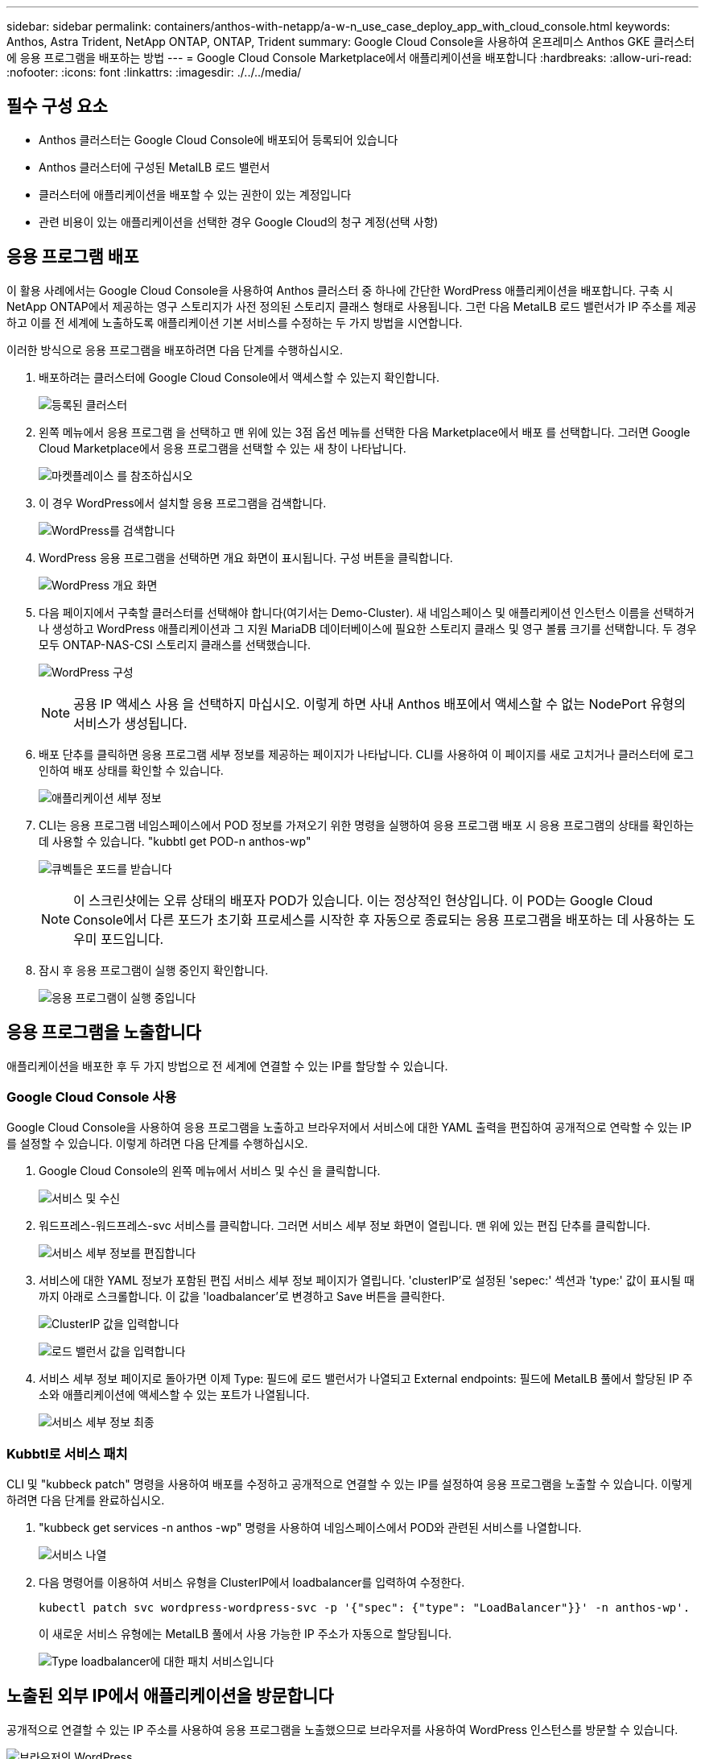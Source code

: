 ---
sidebar: sidebar 
permalink: containers/anthos-with-netapp/a-w-n_use_case_deploy_app_with_cloud_console.html 
keywords: Anthos, Astra Trident, NetApp ONTAP, ONTAP, Trident 
summary: Google Cloud Console을 사용하여 온프레미스 Anthos GKE 클러스터에 응용 프로그램을 배포하는 방법 
---
= Google Cloud Console Marketplace에서 애플리케이션을 배포합니다
:hardbreaks:
:allow-uri-read: 
:nofooter: 
:icons: font
:linkattrs: 
:imagesdir: ./../../media/




== 필수 구성 요소

* Anthos 클러스터는 Google Cloud Console에 배포되어 등록되어 있습니다
* Anthos 클러스터에 구성된 MetalLB 로드 밸런서
* 클러스터에 애플리케이션을 배포할 수 있는 권한이 있는 계정입니다
* 관련 비용이 있는 애플리케이션을 선택한 경우 Google Cloud의 청구 계정(선택 사항)




== 응용 프로그램 배포

이 활용 사례에서는 Google Cloud Console을 사용하여 Anthos 클러스터 중 하나에 간단한 WordPress 애플리케이션을 배포합니다. 구축 시 NetApp ONTAP에서 제공하는 영구 스토리지가 사전 정의된 스토리지 클래스 형태로 사용됩니다. 그런 다음 MetalLB 로드 밸런서가 IP 주소를 제공하고 이를 전 세계에 노출하도록 애플리케이션 기본 서비스를 수정하는 두 가지 방법을 시연합니다.

이러한 방식으로 응용 프로그램을 배포하려면 다음 단계를 수행하십시오.

. 배포하려는 클러스터에 Google Cloud Console에서 액세스할 수 있는지 확인합니다.
+
image:a-w-n_use_case_deploy_app-10.png["등록된 클러스터"]

. 왼쪽 메뉴에서 응용 프로그램 을 선택하고 맨 위에 있는 3점 옵션 메뉴를 선택한 다음 Marketplace에서 배포 를 선택합니다. 그러면 Google Cloud Marketplace에서 응용 프로그램을 선택할 수 있는 새 창이 나타납니다.
+
image:a-w-n_use_case_deploy_app-09.png["마켓플레이스 를 참조하십시오"]

. 이 경우 WordPress에서 설치할 응용 프로그램을 검색합니다.
+
image:a-w-n_use_case_deploy_app-08.png["WordPress를 검색합니다"]

. WordPress 응용 프로그램을 선택하면 개요 화면이 표시됩니다. 구성 버튼을 클릭합니다.
+
image:a-w-n_use_case_deploy_app-07.png["WordPress 개요 화면"]

. 다음 페이지에서 구축할 클러스터를 선택해야 합니다(여기서는 Demo-Cluster). 새 네임스페이스 및 애플리케이션 인스턴스 이름을 선택하거나 생성하고 WordPress 애플리케이션과 그 지원 MariaDB 데이터베이스에 필요한 스토리지 클래스 및 영구 볼륨 크기를 선택합니다. 두 경우 모두 ONTAP-NAS-CSI 스토리지 클래스를 선택했습니다.
+
image:a-w-n_use_case_deploy_app-06.png["WordPress 구성"]

+

NOTE: 공용 IP 액세스 사용 을 선택하지 마십시오. 이렇게 하면 사내 Anthos 배포에서 액세스할 수 없는 NodePort 유형의 서비스가 생성됩니다.

. 배포 단추를 클릭하면 응용 프로그램 세부 정보를 제공하는 페이지가 나타납니다. CLI를 사용하여 이 페이지를 새로 고치거나 클러스터에 로그인하여 배포 상태를 확인할 수 있습니다.
+
image:a-w-n_use_case_deploy_app-05.png["애플리케이션 세부 정보"]

. CLI는 응용 프로그램 네임스페이스에서 POD 정보를 가져오기 위한 명령을 실행하여 응용 프로그램 배포 시 응용 프로그램의 상태를 확인하는 데 사용할 수 있습니다. "kubbtl get POD-n anthos-wp"
+
image:a-w-n_use_case_deploy_app-04.png["큐벡틀은 포드를 받습니다"]

+

NOTE: 이 스크린샷에는 오류 상태의 배포자 POD가 있습니다. 이는 정상적인 현상입니다. 이 POD는 Google Cloud Console에서 다른 포드가 초기화 프로세스를 시작한 후 자동으로 종료되는 응용 프로그램을 배포하는 데 사용하는 도우미 포드입니다.

. 잠시 후 응용 프로그램이 실행 중인지 확인합니다.
+
image:a-w-n_use_case_deploy_app-03.png["응용 프로그램이 실행 중입니다"]





== 응용 프로그램을 노출합니다

애플리케이션을 배포한 후 두 가지 방법으로 전 세계에 연결할 수 있는 IP를 할당할 수 있습니다.



=== Google Cloud Console 사용

Google Cloud Console을 사용하여 응용 프로그램을 노출하고 브라우저에서 서비스에 대한 YAML 출력을 편집하여 공개적으로 연락할 수 있는 IP를 설정할 수 있습니다. 이렇게 하려면 다음 단계를 수행하십시오.

. Google Cloud Console의 왼쪽 메뉴에서 서비스 및 수신 을 클릭합니다.
+
image:a-w-n_use_case_deploy_app-11.png["서비스 및 수신"]

. 워드프레스-워드프레스-svc 서비스를 클릭합니다. 그러면 서비스 세부 정보 화면이 열립니다. 맨 위에 있는 편집 단추를 클릭합니다.
+
image:a-w-n_use_case_deploy_app-12.png["서비스 세부 정보를 편집합니다"]

. 서비스에 대한 YAML 정보가 포함된 편집 서비스 세부 정보 페이지가 열립니다. 'clusterIP'로 설정된 'sepec:' 섹션과 'type:' 값이 표시될 때까지 아래로 스크롤합니다. 이 값을 'loadbalancer'로 변경하고 Save 버튼을 클릭한다.
+
image:a-w-n_use_case_deploy_app-13.png["ClusterIP 값을 입력합니다"]

+
image:a-w-n_use_case_deploy_app-14.png["로드 밸런서 값을 입력합니다"]

. 서비스 세부 정보 페이지로 돌아가면 이제 Type: 필드에 로드 밸런서가 나열되고 External endpoints: 필드에 MetalLB 풀에서 할당된 IP 주소와 애플리케이션에 액세스할 수 있는 포트가 나열됩니다.
+
image:a-w-n_use_case_deploy_app-15.png["서비스 세부 정보 최종"]





=== Kubbtl로 서비스 패치

CLI 및 "kubbeck patch" 명령을 사용하여 배포를 수정하고 공개적으로 연결할 수 있는 IP를 설정하여 응용 프로그램을 노출할 수 있습니다. 이렇게 하려면 다음 단계를 완료하십시오.

. "kubbeck get services -n anthos -wp" 명령을 사용하여 네임스페이스에서 POD와 관련된 서비스를 나열합니다.
+
image:a-w-n_use_case_deploy_app-02.png["서비스 나열"]

. 다음 명령어를 이용하여 서비스 유형을 ClusterIP에서 loadbalancer를 입력하여 수정한다.
+
[listing]
----
kubectl patch svc wordpress-wordpress-svc -p '{"spec": {"type": "LoadBalancer"}}' -n anthos-wp'.
----
+
이 새로운 서비스 유형에는 MetalLB 풀에서 사용 가능한 IP 주소가 자동으로 할당됩니다.

+
image:a-w-n_use_case_deploy_app-01.png["Type loadbalancer에 대한 패치 서비스입니다"]





== 노출된 외부 IP에서 애플리케이션을 방문합니다

공개적으로 연결할 수 있는 IP 주소를 사용하여 응용 프로그램을 노출했으므로 브라우저를 사용하여 WordPress 인스턴스를 방문할 수 있습니다.

image:a-w-n_use_case_deploy_app-00.png["브라우저의 WordPress"]

link:a-w-n_videos_and_demos.html["다음: 비디오 및 데모."]
